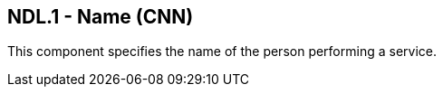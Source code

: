 == NDL.1 - Name (CNN)

[datatype-definition]
This component specifies the name of the person performing a service.

